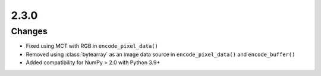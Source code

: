 .. _v2.3.0:

2.3.0
=====

Changes
.......

* Fixed using MCT with RGB in ``encode_pixel_data()``
* Removed using :class:`bytearray` as an image data source in ``encode_pixel_data()``
  and ``encode_buffer()``
* Added compatibility for NumPy > 2.0 with Python 3.9+
